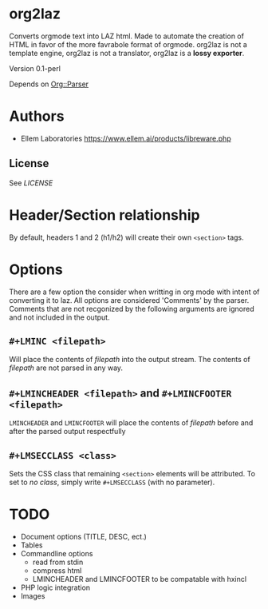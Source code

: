 * org2laz

Converts orgmode text into LAZ html. Made to automate the creation of
HTML in favor of the more favrabole format of orgmode. org2laz is not
a template engine, org2laz is not a translator, org2laz is a *lossy
exporter*.

Version 0.1-perl

Depends on [[https://metacpan.org/release/Org-Parser][Org::Parser]]

* Authors

 - Ellem Laboratories [[https://www.ellem.ai/products/libreware.php]]

** License

See [[LICENSE]]

* Header/Section relationship

By default, headers 1 and 2 (h1/h2) will create their own ~<section>~
tags.

* Options

There are a few option the consider when writting in org mode with
intent of converting it to laz. All options are considered 'Comments'
by the parser. Comments that are not recgonized by the following
arguments are ignored and not included in the output.

** ~#+LMINC <filepath>~

Will place the contents of /filepath/ into the output stream. The
contents of /filepath/ are not parsed in any way.

** ~#+LMINCHEADER <filepath>~ and ~#+LMINCFOOTER <filepath>~

~LMINCHEADER~ and ~LMINCFOOTER~ will place the contents of /filepath/
before and after the parsed output respectfully

** ~#+LMSECCLASS <class>~

Sets the CSS class that remaining ~<section>~ elements will be
attributed. To set to /no class/, simply write ~#+LMSECCLASS~ (with no
parameter).

* TODO

 - Document options (TITLE, DESC, ect.)
 - Tables
 - Commandline options
   * read from stdin
   * compress html
   * LMINCHEADER and LMINCFOOTER to be compatable with hxincl
 - PHP logic integration
 - Images
